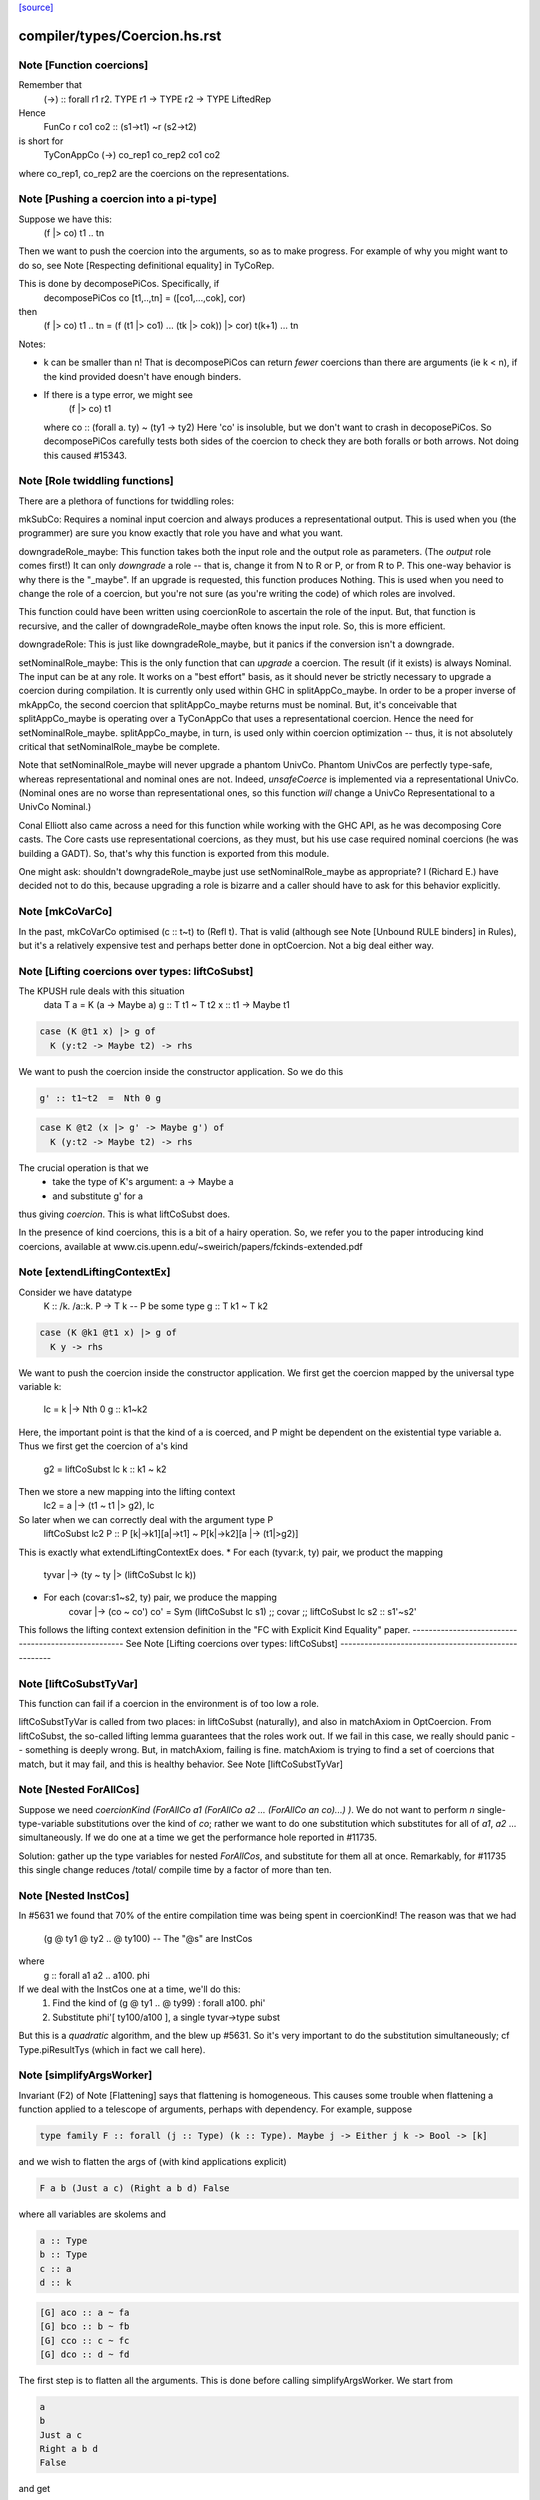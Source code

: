 `[source] <https://gitlab.haskell.org/ghc/ghc/tree/master/compiler/types/Coercion.hs>`_

====================
compiler/types/Coercion.hs.rst
====================

Note [Function coercions]
~~~~~~~~~~~~~~~~~~~~~~~~~
Remember that
  (->) :: forall r1 r2. TYPE r1 -> TYPE r2 -> TYPE LiftedRep

Hence
  FunCo r co1 co2 :: (s1->t1) ~r (s2->t2)
is short for
  TyConAppCo (->) co_rep1 co_rep2 co1 co2
where co_rep1, co_rep2 are the coercions on the representations.


Note [Pushing a coercion into a pi-type]
~~~~~~~~~~~~~~~~~~~~~~~~~~~~~~~~~~~~~~~~~~~
Suppose we have this:
    (f |> co) t1 .. tn
Then we want to push the coercion into the arguments, so as to make
progress. For example of why you might want to do so, see Note
[Respecting definitional equality] in TyCoRep.

This is done by decomposePiCos.  Specifically, if
    decomposePiCos co [t1,..,tn] = ([co1,...,cok], cor)
then
    (f |> co) t1 .. tn   =   (f (t1 |> co1) ... (tk |> cok)) |> cor) t(k+1) ... tn

Notes:

* k can be smaller than n! That is decomposePiCos can return *fewer*
  coercions than there are arguments (ie k < n), if the kind provided
  doesn't have enough binders.

* If there is a type error, we might see
       (f |> co) t1
  where co :: (forall a. ty) ~ (ty1 -> ty2)
  Here 'co' is insoluble, but we don't want to crash in decoposePiCos.
  So decomposePiCos carefully tests both sides of the coercion to check
  they are both foralls or both arrows.  Not doing this caused #15343.


Note [Role twiddling functions]
~~~~~~~~~~~~~~~~~~~~~~~~~~~~~~~

There are a plethora of functions for twiddling roles:

mkSubCo: Requires a nominal input coercion and always produces a
representational output. This is used when you (the programmer) are sure you
know exactly that role you have and what you want.

downgradeRole_maybe: This function takes both the input role and the output role
as parameters. (The *output* role comes first!) It can only *downgrade* a
role -- that is, change it from N to R or P, or from R to P. This one-way
behavior is why there is the "_maybe". If an upgrade is requested, this
function produces Nothing. This is used when you need to change the role of a
coercion, but you're not sure (as you're writing the code) of which roles are
involved.

This function could have been written using coercionRole to ascertain the role
of the input. But, that function is recursive, and the caller of downgradeRole_maybe
often knows the input role. So, this is more efficient.

downgradeRole: This is just like downgradeRole_maybe, but it panics if the
conversion isn't a downgrade.

setNominalRole_maybe: This is the only function that can *upgrade* a coercion.
The result (if it exists) is always Nominal. The input can be at any role. It
works on a "best effort" basis, as it should never be strictly necessary to
upgrade a coercion during compilation. It is currently only used within GHC in
splitAppCo_maybe. In order to be a proper inverse of mkAppCo, the second
coercion that splitAppCo_maybe returns must be nominal. But, it's conceivable
that splitAppCo_maybe is operating over a TyConAppCo that uses a
representational coercion. Hence the need for setNominalRole_maybe.
splitAppCo_maybe, in turn, is used only within coercion optimization -- thus,
it is not absolutely critical that setNominalRole_maybe be complete.

Note that setNominalRole_maybe will never upgrade a phantom UnivCo. Phantom
UnivCos are perfectly type-safe, whereas representational and nominal ones are
not. Indeed, `unsafeCoerce` is implemented via a representational UnivCo.
(Nominal ones are no worse than representational ones, so this function *will*
change a UnivCo Representational to a UnivCo Nominal.)

Conal Elliott also came across a need for this function while working with the
GHC API, as he was decomposing Core casts. The Core casts use representational
coercions, as they must, but his use case required nominal coercions (he was
building a GADT). So, that's why this function is exported from this module.

One might ask: shouldn't downgradeRole_maybe just use setNominalRole_maybe as
appropriate? I (Richard E.) have decided not to do this, because upgrading a
role is bizarre and a caller should have to ask for this behavior explicitly.



Note [mkCoVarCo]
~~~~~~~~~~~~~~~~~~~
In the past, mkCoVarCo optimised (c :: t~t) to (Refl t).  That is
valid (although see Note [Unbound RULE binders] in Rules), but
it's a relatively expensive test and perhaps better done in
optCoercion.  Not a big deal either way.


Note [Lifting coercions over types: liftCoSubst]
~~~~~~~~~~~~~~~~~~~~~~~~~~~~~~~~~~~~~~~~~~~~~~~~
The KPUSH rule deals with this situation
   data T a = K (a -> Maybe a)
   g :: T t1 ~ T t2
   x :: t1 -> Maybe t1

.. code-block:: haskell

   case (K @t1 x) |> g of
     K (y:t2 -> Maybe t2) -> rhs

We want to push the coercion inside the constructor application.
So we do this

.. code-block:: haskell

   g' :: t1~t2  =  Nth 0 g

.. code-block:: haskell

   case K @t2 (x |> g' -> Maybe g') of
     K (y:t2 -> Maybe t2) -> rhs

The crucial operation is that we
  * take the type of K's argument: a -> Maybe a
  * and substitute g' for a
thus giving *coercion*.  This is what liftCoSubst does.

In the presence of kind coercions, this is a bit
of a hairy operation. So, we refer you to the paper introducing kind coercions,
available at www.cis.upenn.edu/~sweirich/papers/fckinds-extended.pdf



Note [extendLiftingContextEx]
~~~~~~~~~~~~~~~~~~~~~~~~~~~
Consider we have datatype
  K :: \/k. \/a::k. P -> T k  -- P be some type
  g :: T k1 ~ T k2

.. code-block:: haskell

  case (K @k1 @t1 x) |> g of
    K y -> rhs

We want to push the coercion inside the constructor application.
We first get the coercion mapped by the universal type variable k:
   lc = k |-> Nth 0 g :: k1~k2

Here, the important point is that the kind of a is coerced, and P might be
dependent on the existential type variable a.
Thus we first get the coercion of a's kind
   g2 = liftCoSubst lc k :: k1 ~ k2

Then we store a new mapping into the lifting context
   lc2 = a |-> (t1 ~ t1 |> g2), lc

So later when we can correctly deal with the argument type P
   liftCoSubst lc2 P :: P [k|->k1][a|->t1] ~ P[k|->k2][a |-> (t1|>g2)]

This is exactly what extendLiftingContextEx does.
* For each (tyvar:k, ty) pair, we product the mapping
    tyvar |-> (ty ~ ty |> (liftCoSubst lc k))
* For each (covar:s1~s2, ty) pair, we produce the mapping
    covar |-> (co ~ co')
    co' = Sym (liftCoSubst lc s1) ;; covar ;; liftCoSubst lc s2 :: s1'~s2'

This follows the lifting context extension definition in the
"FC with Explicit Kind Equality" paper.
----------------------------------------------------
See Note [Lifting coercions over types: liftCoSubst]
----------------------------------------------------


Note [liftCoSubstTyVar]
~~~~~~~~~~~~~~~~~~~~~~~~~
This function can fail if a coercion in the environment is of too low a role.

liftCoSubstTyVar is called from two places: in liftCoSubst (naturally), and
also in matchAxiom in OptCoercion. From liftCoSubst, the so-called lifting
lemma guarantees that the roles work out. If we fail in this
case, we really should panic -- something is deeply wrong. But, in matchAxiom,
failing is fine. matchAxiom is trying to find a set of coercions
that match, but it may fail, and this is healthy behavior.
See Note [liftCoSubstTyVar]


Note [Nested ForAllCos]
~~~~~~~~~~~~~~~~~~~~~~~

Suppose we need `coercionKind (ForAllCo a1 (ForAllCo a2 ... (ForAllCo an
co)...) )`.   We do not want to perform `n` single-type-variable
substitutions over the kind of `co`; rather we want to do one substitution
which substitutes for all of `a1`, `a2` ... simultaneously.  If we do one
at a time we get the performance hole reported in #11735.

Solution: gather up the type variables for nested `ForAllCos`, and
substitute for them all at once.  Remarkably, for #11735 this single
change reduces /total/ compile time by a factor of more than ten.



Note [Nested InstCos]
~~~~~~~~~~~~~~~~~~~~~
In #5631 we found that 70% of the entire compilation time was
being spent in coercionKind!  The reason was that we had
   (g @ ty1 @ ty2 .. @ ty100)    -- The "@s" are InstCos
where
   g :: forall a1 a2 .. a100. phi
If we deal with the InstCos one at a time, we'll do this:
   1.  Find the kind of (g @ ty1 .. @ ty99) : forall a100. phi'
   2.  Substitute phi'[ ty100/a100 ], a single tyvar->type subst
But this is a *quadratic* algorithm, and the blew up #5631.
So it's very important to do the substitution simultaneously;
cf Type.piResultTys (which in fact we call here).



Note [simplifyArgsWorker]
~~~~~~~~~~~~~~~~~~~~~~~~~
Invariant (F2) of Note [Flattening] says that flattening is homogeneous.
This causes some trouble when flattening a function applied to a telescope
of arguments, perhaps with dependency. For example, suppose

.. code-block:: haskell

  type family F :: forall (j :: Type) (k :: Type). Maybe j -> Either j k -> Bool -> [k]

and we wish to flatten the args of (with kind applications explicit)

.. code-block:: haskell

  F a b (Just a c) (Right a b d) False

where all variables are skolems and

.. code-block:: haskell

  a :: Type
  b :: Type
  c :: a
  d :: k

.. code-block:: haskell

  [G] aco :: a ~ fa
  [G] bco :: b ~ fb
  [G] cco :: c ~ fc
  [G] dco :: d ~ fd

The first step is to flatten all the arguments. This is done before calling
simplifyArgsWorker. We start from

.. code-block:: haskell

  a
  b
  Just a c
  Right a b d
  False

and get

.. code-block:: haskell

  (fa,                             co1 :: fa ~ a)
  (fb,                             co2 :: fb ~ b)
  (Just fa (fc |> aco) |> co6,     co3 :: (Just fa (fc |> aco) |> co6) ~ (Just a c))
  (Right fa fb (fd |> bco) |> co7, co4 :: (Right fa fb (fd |> bco) |> co7) ~ (Right a b d))
  (False,                          co5 :: False ~ False)

where
  co6 :: Maybe fa ~ Maybe a
  co7 :: Either fa fb ~ Either a b

We now process the flattened args in left-to-right order. The first two args
need no further processing. But now consider the third argument. Let f3 = the flattened
result, Just fa (fc |> aco) |> co6.
This f3 flattened argument has kind (Maybe a), due to
(F2). And yet, when we build the application (F fa fb ...), we need this
argument to have kind (Maybe fa), not (Maybe a). We must cast this argument.
The coercion to use is
determined by the kind of F: we see in F's kind that the third argument has
kind Maybe j. Critically, we also know that the argument corresponding to j
(in our example, a) flattened with a coercion co1. We can thus know the
coercion needed for the 3rd argument is (Maybe (sym co1)), thus building
(f3 |> Maybe (sym co1))

More generally, we must use the Lifting Lemma, as implemented in
Coercion.liftCoSubst. As we work left-to-right, any variable that is a
dependent parameter (j and k, in our example) gets mapped in a lifting context
to the coercion that is output from flattening the corresponding argument (co1
and co2, in our example). Then, after flattening later arguments, we lift the
kind of these arguments in the lifting context that we've be building up.
This coercion is then used to keep the result of flattening well-kinded.

Working through our example, this is what happens:

  1. Extend the (empty) LC with [j |-> co1]. No new casting must be done,
     because the binder associated with the first argument has a closed type (no
     variables).

  2. Extend the LC with [k |-> co2]. No casting to do.

  3. Lifting the kind (Maybe j) with our LC
     yields co8 :: Maybe fa ~ Maybe a. Use (f3 |> sym co8) as the argument to
     F.

  4. Lifting the kind (Either j k) with our LC
     yields co9 :: Either fa fb ~ Either a b. Use (f4 |> sym co9) as the 4th
     argument to F, where f4 is the flattened form of argument 4, written above.

  5. We lift Bool with our LC, getting <Bool>;
     casting has no effect.

We're now almost done, but the new application (F fa fb (f3 |> sym co8) (f4 > sym co9) False)
has the wrong kind. Its kind is [fb], instead of the original [b].
So we must use our LC one last time to lift the result kind [k],
getting res_co :: [fb] ~ [b], and we cast our result.

Accordingly, the final result is

.. code-block:: haskell

  F fa fb (Just fa (fc |> aco) |> Maybe (sym aco) |> sym (Maybe (sym aco)))
          (Right fa fb (fd |> bco) |> Either (sym aco) (sym bco) |> sym (Either (sym aco) (sym bco)))
          False
            |> [sym bco]

The res_co (in this case, [sym bco])
is returned as the third return value from simplifyArgsWorker.



Note [Last case in simplifyArgsWorker]
~~~~~~~~~~~~~~~~~~~~~~~~~~~~~~~~~~~~~~
In writing simplifyArgsWorker's `go`, we know here that args cannot be empty,
because that case is first. We've run out of
binders. But perhaps inner_ki is a tyvar that has been instantiated with a
Π-type.

Here is an example.

.. code-block:: haskell

  a :: forall (k :: Type). k -> k
  type family Star
  Proxy :: forall j. j -> Type
  axStar :: Star ~ Type
  type family NoWay :: Bool
  axNoWay :: NoWay ~ False
  bo :: Type
  [G] bc :: bo ~ Bool   (in inert set)

.. code-block:: haskell

  co :: (forall j. j -> Type) ~ (forall (j :: Star). (j |> axStar) -> Star)
  co = forall (j :: sym axStar). (<j> -> sym axStar)

.. code-block:: haskell

  We are flattening:
  a (forall (j :: Star). (j |> axStar) -> Star)   -- 1
    (Proxy |> co)                                 -- 2
    (bo |> sym axStar)                            -- 3
    (NoWay |> sym bc)                             -- 4
      :: Star

First, we flatten all the arguments (before simplifyArgsWorker), like so:

.. code-block:: haskell

    (forall j. j -> Type, co1 :: (forall j. j -> Type) ~
                                 (forall (j :: Star). (j |> axStar) -> Star))  -- 1
    (Proxy |> co,         co2 :: (Proxy |> co) ~ (Proxy |> co))                -- 2
    (Bool |> sym axStar,  co3 :: (Bool |> sym axStar) ~ (bo |> sym axStar))    -- 3
    (False |> sym bc,     co4 :: (False |> sym bc) ~ (NoWay |> sym bc))        -- 4

Then we do the process described in Note [simplifyArgsWorker].

1. Lifting Type (the kind of the first arg) gives us a reflexive coercion, so we
   don't use it. But we do build a lifting context [k -> co1] (where co1 is a
   result of flattening an argument, written above).

2. Lifting k gives us co1, so the second argument becomes (Proxy |> co |> sym co1).
   This is not a dependent argument, so we don't extend the lifting context.

Now we need to deal with argument (3). After flattening, should we tack on a homogenizing
coercion? The way we normally tell is to lift the kind of the binder.
But here, the remainder of the kind of `a` that we're left with
after processing two arguments is just `k`.

The way forward is look up k in the lifting context, getting co1. If we're at
all well-typed, co1 will be a coercion between Π-types, with at least one binder.
So, let's
decompose co1 with decomposePiCos. This decomposition needs arguments to use
to instantiate any kind parameters. Look at the type of co1. If we just
decomposed it, we would end up with coercions whose types include j, which is
out of scope here. Accordingly, decomposePiCos takes a list of types whose
kinds are the *right-hand* types in the decomposed coercion. (See comments on
decomposePiCos.) Because the flattened types have unflattened kinds (because
flattening is homogeneous), passing the list of flattened types to decomposePiCos
just won't do: later arguments' kinds won't be as expected. So we need to get
the *unflattened* types to pass to decomposePiCos. We can do this easily enough
by taking the kind of the argument coercions, passed in originally.

(Alternative 1: We could re-engineer decomposePiCos to deal with this situation.
But that function is already gnarly, and taking the right-hand types is correct
at its other call sites, which are much more common than this one.)

(Alternative 2: We could avoid calling decomposePiCos entirely, integrating its
behavior into simplifyArgsWorker. This would work, I think, but then all of the
complication of decomposePiCos would end up layered on top of all the complication
here. Please, no.)

(Alternative 3: We could pass the unflattened arguments into simplifyArgsWorker
so that we don't have to recreate them. But that would complicate the interface
of this function to handle a very dark, dark corner case. Better to keep our
demons to ourselves here instead of exposing them to callers. This decision is
easily reversed if there is ever any performance trouble due to the call of
coercionKind.)

So we now call

.. code-block:: haskell

  decomposePiCos co1
                 (Pair (forall j. j -> Type) (forall (j :: Star). (j |> axStar) -> Star))
                 [bo |> sym axStar, NoWay |> sym bc]

to get

.. code-block:: haskell

  co5 :: Star ~ Type
  co6 :: (j |> axStar) ~ (j |> co5), substituted to
                              (bo |> sym axStar |> axStar) ~ (bo |> sym axStar |> co5)
                           == bo ~ bo
  res_co :: Type ~ Star

We then use these casts on (the flattened) (3) and (4) to get

.. code-block:: haskell

  (Bool |> sym axStar |> co5 :: Type)   -- (C3)
  (False |> sym bc |> co6    :: bo)     -- (C4)

We can simplify to

.. code-block:: haskell

  Bool                        -- (C3)
  (False |> sym bc :: bo)     -- (C4)

Of course, we still must do the processing in Note [simplifyArgsWorker] to finish
the job. We thus want to recur. Our new function kind is the left-hand type of
co1 (gotten, recall, by lifting the variable k that was the return kind of the
original function). Why the left-hand type (as opposed to the right-hand type)?
Because we have casted all the arguments according to decomposePiCos, which gets
us from the right-hand type to the left-hand one. We thus recur with that new
function kind, zapping our lifting context, because we have essentially applied
it.

This recursive call returns ([Bool, False], [...], Refl). The Bool and False
are the correct arguments we wish to return. But we must be careful about the
result coercion: our new, flattened application will have kind Type, but we
want to make sure that the result coercion casts this back to Star. (Why?
Because we started with an application of kind Star, and flattening is homogeneous.)

So, we have to twiddle the result coercion appropriately.

Let's check whether this is well-typed. We know

.. code-block:: haskell

  a :: forall (k :: Type). k -> k

.. code-block:: haskell

  a (forall j. j -> Type) :: (forall j. j -> Type) -> forall j. j -> Type

.. code-block:: haskell

  a (forall j. j -> Type)
    Proxy
      :: forall j. j -> Type

.. code-block:: haskell

  a (forall j. j -> Type)
    Proxy
    Bool
      :: Bool -> Type

.. code-block:: haskell

  a (forall j. j -> Type)
    Proxy
    Bool
    False
      :: Type

.. code-block:: haskell

  a (forall j. j -> Type)
    Proxy
    Bool
    False
     |> res_co
     :: Star

as desired.

Whew.

This is shared between the flattener and the normaliser in FamInstEnv.
See Note [simplifyArgsWorker]

